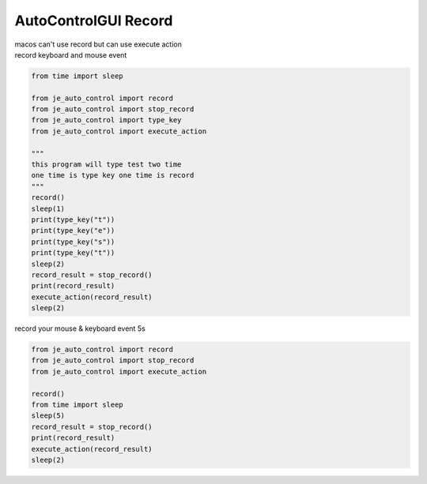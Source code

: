 ========================
AutoControlGUI Record
========================

| macos can't use record but can use execute action
| record keyboard and mouse event

.. code-block:: python

    from time import sleep

    from je_auto_control import record
    from je_auto_control import stop_record
    from je_auto_control import type_key
    from je_auto_control import execute_action

    """
    this program will type test two time
    one time is type key one time is record
    """
    record()
    sleep(1)
    print(type_key("t"))
    print(type_key("e"))
    print(type_key("s"))
    print(type_key("t"))
    sleep(2)
    record_result = stop_record()
    print(record_result)
    execute_action(record_result)
    sleep(2)


| record your mouse & keyboard event 5s

.. code-block:: python

    from je_auto_control import record
    from je_auto_control import stop_record
    from je_auto_control import execute_action

    record()
    from time import sleep
    sleep(5)
    record_result = stop_record()
    print(record_result)
    execute_action(record_result)
    sleep(2)